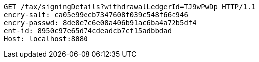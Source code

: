 [source,http,options="nowrap"]
----
GET /tax/signingDetails?withdrawalLedgerId=TJ9wPwDp HTTP/1.1
encry-salt: ca05e99ecb7347608f039c548f66c946
encry-passwd: 8de8e7c6e08a406b91ac6ba4a72b5df4
ent-id: 8950c97e65d74cdeadcb7cf15adbbdad
Host: localhost:8080

----